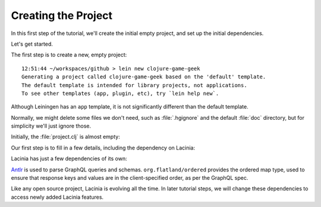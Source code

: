 Creating the Project
====================

In this first step of the tutorial, we'll create the initial empty project, and set up the
initial dependencies.

Let's get started.

The first step is to create a new, empty project::

  12:51:44 ~/workspaces/github > lein new clojure-game-geek
  Generating a project called clojure-game-geek based on the 'default' template.
  The default template is intended for library projects, not applications.
  To see other templates (app, plugin, etc), try `lein help new`.

Although Leiningen has an ``app`` template, it is not significantly different than the default
template.

Normally, we might delete some files we don't need, such as :file:`.hgignore` and the default :file:`doc` directory,
but for simplicity we'll just ignore those.

Initially, the :file:`project.clj` is almost empty:

.. ex:: create-project project.clj

Our first step is to fill in a few details, including the dependency on Lacinia:

.. ex:: add-lacinia-dep project.clj
   :emphasize-lines: 2,3,7

Lacinia has just a few dependencies of its own:

.. graphviz::

    digraph {
      graph [rankdir=TD];
      "clojure-game-geek-1216" [label="clojure-game-geek/
      clojure-game-geek
      0.1.0-SNAPSHOT",shape=doubleoctagon];
      "clojure-1217" [label="org.clojure/
      clojure
      1.8.0"];
      "lacinia-1218" [label="com.walmartlabs/
      lacinia
      0.21.0"];
      "clj-antlr-1219" [label="clj-antlr
      0.2.4"];
      "antlr4-1220" [label="org.antlr/
      antlr4
      4.5.3"];
      "antlr4-runtime-1221" [label="org.antlr/
      antlr4-runtime
      4.5.3"];
      "clojure-future-spec-1222" [label="clojure-future-spec
      1.9.0-alpha17"];
      "ordered-1223" [label="org.flatland/
      ordered
      1.5.6"];
      "useful-1224" [label="org.flatland/
      useful
      0.9.0"];
      "clojure-game-geek-1216" -> "clojure-1217";
      "clojure-game-geek-1216" -> "lacinia-1218";
      "lacinia-1218" -> "clj-antlr-1219";
      "lacinia-1218" -> "clojure-future-spec-1222";
      "lacinia-1218" -> "ordered-1223";
      "clj-antlr-1219" -> "antlr4-1220";
      "clj-antlr-1219" -> "antlr4-runtime-1221";
      "ordered-1223" -> "useful-1224";
    }

`Antlr <http://www.antlr.org/>`_ is used to parse GraphQL queries and schemas.
``org.flatland/ordered`` provides the ordered map type, used to ensure that response
keys and values are in the client-specified order, as per the GraphQL spec.

Like any open source project, Lacinia is evolving all the time.
In later tutorial steps, we will change these dependencies to access newly added Lacinia features.
